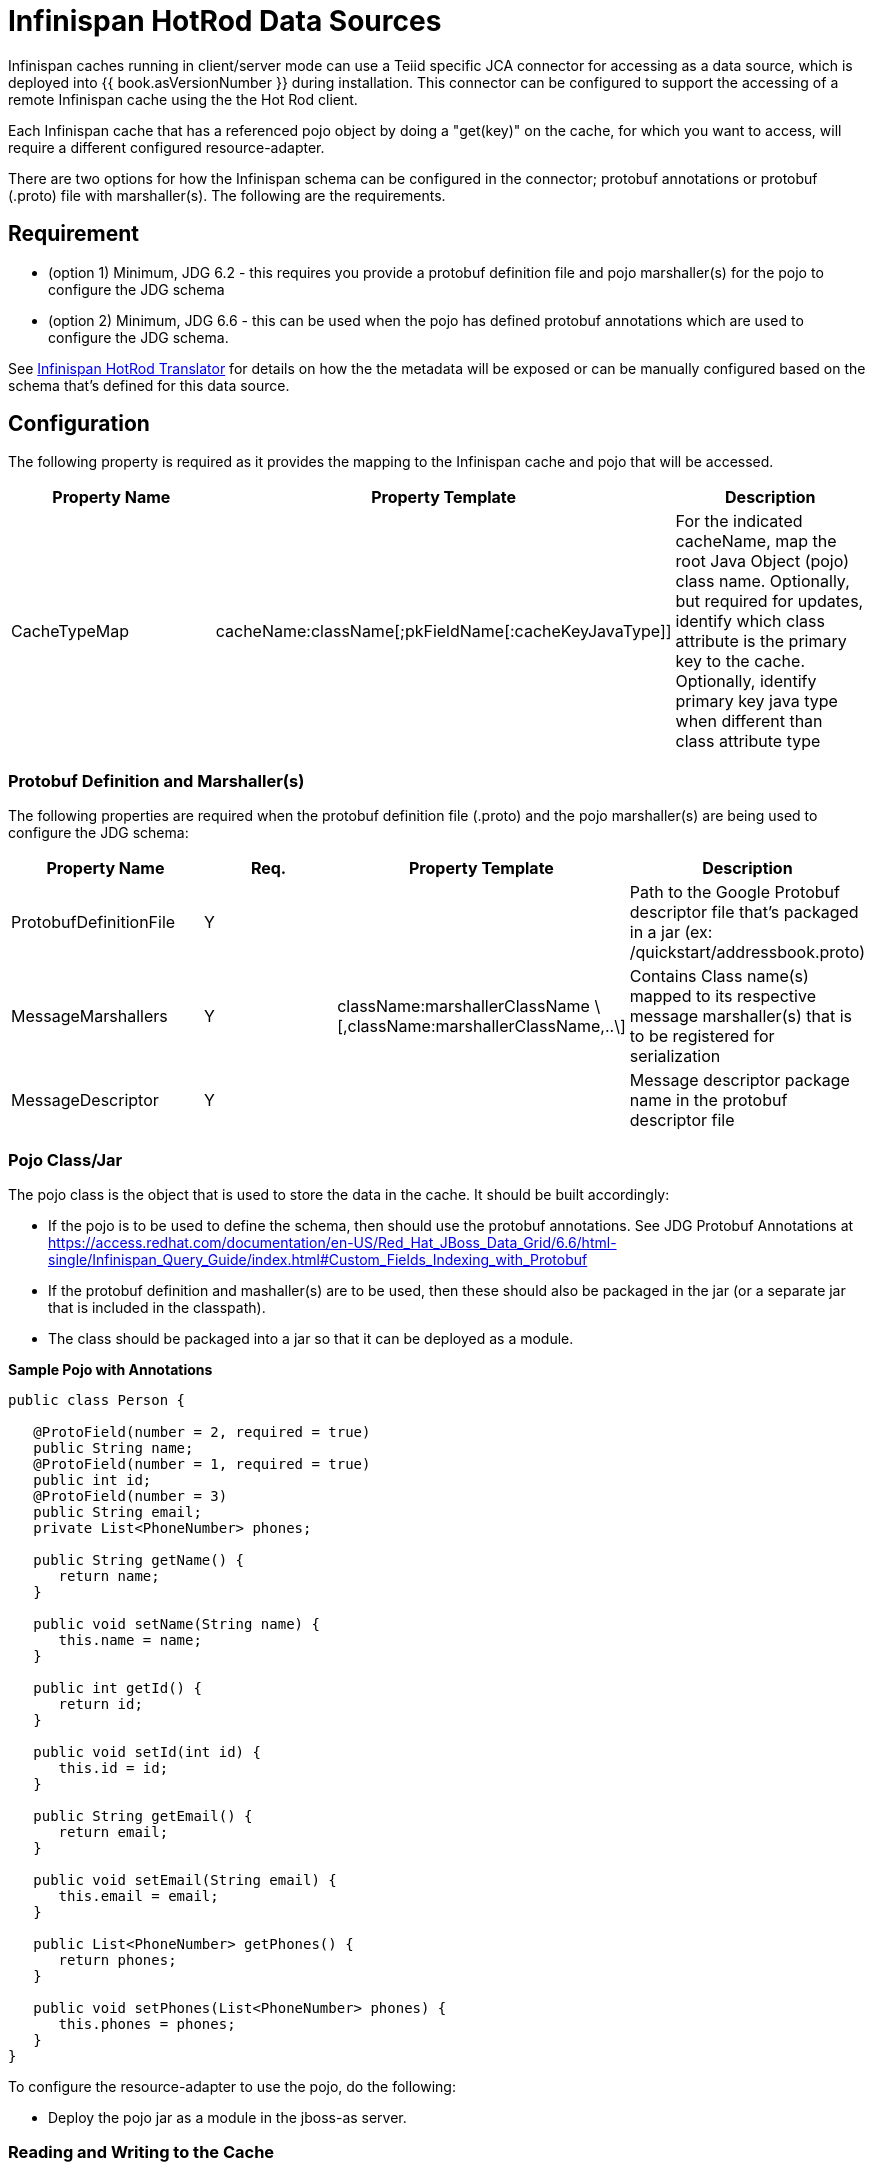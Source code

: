 
= Infinispan HotRod Data Sources

Infinispan caches running in client/server mode can use a Teiid specific JCA connector for accessing as a data source, which is deployed into {{ book.asVersionNumber }} during installation.  This connector can be configured to support the accessing of a remote Infinispan cache using the the Hot Rod client.

Each Infinispan cache that has a referenced pojo object by doing a "get(key)" on the cache, for which you want to access, will require a different configured resource-adapter.

There are two options for how the Infinispan schema can be configured in the connector; protobuf annotations or protobuf (.proto) file with marshaller(s).  The following are the requirements.

== *Requirement*

* (option 1) Minimum, JDG 6.2 - this requires you provide a protobuf definition file and pojo marshaller(s) for the pojo to configure the JDG schema
* (option 2) Minimum, JDG 6.6 - this can be used when the pojo has defined protobuf annotations which are used to configure the JDG schema.

See link:../reference/Infinispan_HotRod_Translator.adoc[Infinispan HotRod Translator] for details on how the the metadata will be exposed or can be manually configured based on the schema that's defined for this data source.


== *Configuration*

The following property is required as it provides the mapping to the Infinispan cache and pojo that will be accessed.

|===
|Property Name |Property Template|Description

| CacheTypeMap |cacheName:className[;pkFieldName[:cacheKeyJavaType]]  | For the indicated cacheName, map the root Java Object (pojo) class name.  Optionally, but required for updates, identify which class attribute is the primary key to the cache.  Optionally, identify primary key java type when different than class attribute type 
|===

=== *Protobuf Definition and Marshaller(s)*

The following properties are required when the protobuf definition file (.proto) and the pojo marshaller(s) are being used to configure the JDG schema: 

|===
|Property Name |Req. |Property Template|Description

| ProtobufDefinitionFile | Y | | Path to the Google Protobuf descriptor file that's packaged in a jar (ex: /quickstart/addressbook.proto) 
| MessageMarshallers | Y | className:marshallerClassName \[,className:marshallerClassName,..\] | Contains Class name(s) mapped to its respective message marshaller(s) that is to be registered for serialization 
| MessageDescriptor | Y | | Message descriptor package name in the protobuf descriptor file 
|===

=== *Pojo Class/Jar*

The pojo class is the object that is used to store the data in the cache.  It should be built accordingly:

*  If the pojo is to be used to define the schema, then should use the protobuf annotations.  See JDG Protobuf Annotations at https://access.redhat.com/documentation/en-US/Red_Hat_JBoss_Data_Grid/6.6/html-single/Infinispan_Query_Guide/index.html#Custom_Fields_Indexing_with_Protobuf
*  If the protobuf definition and mashaller(s) are to be used, then these should also be packaged in the jar (or a separate jar that is included in the classpath). 
*  The class should be packaged into a jar so that it can be deployed as a module.

[source,java]
.*Sample Pojo with Annotations*
----
public class Person {

   @ProtoField(number = 2, required = true)
   public String name;
   @ProtoField(number = 1, required = true)
   public int id;
   @ProtoField(number = 3)
   public String email;
   private List<PhoneNumber> phones;

   public String getName() {
      return name;
   }

   public void setName(String name) {
      this.name = name;
   }

   public int getId() {
      return id;
   }

   public void setId(int id) {
      this.id = id;
   }

   public String getEmail() {
      return email;
   }

   public void setEmail(String email) {
      this.email = email;
   }

   public List<PhoneNumber> getPhones() {
      return phones;
   }

   public void setPhones(List<PhoneNumber> phones) {
      this.phones = phones;
   }
}
----


To configure the resource-adapter to use the pojo, do the following:

*  Deploy the pojo jar as a module in the jboss-as server.


=== *Reading and Writing to the Cache*


One of the following properties is required for defining how the RemoteCacheManager will be created/accessed:

|===
|Property Name |Req. |Property Template|Description

| CacheJndiName | N | | JNDI name to find the CacheContainer 
| RemoteServerList | N | host:port\[;host:port….\] | Specify the host and ports that will be clustered together to access the caches 
| HotRodClientPropertiesFile | N | | The HotRod properties file for configuring a connection to a remote cache 
|===


The following property should be defined when using protobuf definition file and marshallers: 

|===
|Property Name |Req. |Property Template|Description

| module | N | | Specify the {{ book.asName }} module that contains the cache classes that need to be loaded 

|===


=== *Using Remote Cache for External Materialization*

The following are the additional properties that need to be configured if using the Remote Cache for external materialization:

|===
|Property Name |Req. |Description

| StagingCacheName | Y | Cache name for the staging cache used in materialization 
| AliasCacheName   | Y | Cache name for the alias cache used in tracking aliasing of the caches used in materialization.  This cache can be shared with other configured materializations.
|===



*Examples* 

There are many ways to create the data source, using CLI, link:AdminShell.adoc[AdminShell], admin-console etc. The first example is an xml snippet of a resource-adapter that is used to connect to the JDG remote-query quick start:me

[source,xml]
.*Sample Resource Adapter defining Protobuf Definition and Marshaller*
----
               <resource-adapter id="infinispanRemQS">
                    <module slot="main" id="org.jboss.teiid.resource-adapter.infinispan.hotrod"/>
                    <connection-definitions>
                        <connection-definition class-name="org.teiid.resource.adapter.infinispan.hotrod.InfinispanManagedConnectionFactory" jndi-name="java:/infinispanRemote" enabled="true" use-java-context="true" pool-name="infinispanDS">
                            <config-property name="CacheTypeMap">
                                addressbook:org.jboss.as.quickstarts.datagrid.hotrod.query.domain.Person;id
                            </config-property>
                            <config-property name="ProtobufDefinitionFile">
                                 /quickstart/addressbook.proto
                            </config-property>
                            <config-property name="MessageDescriptor">
                                quickstart.Person
                            </config-property>
                            <config-property name="Module">
                                com.client.quickstart.pojos
                            </config-property>
                            <config-property name="MessageMarshallers">                              org.jboss.as.quickstarts.datagrid.hotrod.query.domain.Person:org.jboss.as.quickstarts.datagrid.hotrod.query.marshallers.PersonMarshaller,org.jboss.as.quickstarts.datagrid.hotrod.query.domain.PhoneNumber:org.jboss.as.quickstarts.datagrid.hotrod.query.marshallers.PhoneNumberMarshaller,org.jboss.as.quickstarts.datagrid.hotrod.query.domain.PhoneType:org.jboss.as.quickstarts.datagrid.hotrod.query.marshallers.PhoneTypeMarshaller
                            </config-property>
                            <config-property name="RemoteServerList">
                                127.0.0.1:11322
                            </config-property>
                        </connection-definition>
                    </connection-definitions>
                </resource-adapter>
----

[source,xml]
.*Sample Resource Adapter using Pojo with annotations*
----
               <resource-adapter id="infinispanRemQSDSL">
                    <module slot="main" id="org.jboss.teiid.resource-adapter.infinispan.dsl"/>
                    <connection-definitions>
                        <connection-definition class-name="org.teiid.resource.adapter.infinispan.dsl.InfinispanManagedConnectionFactory" jndi-name="java:/infinispanRemoteDSL" enabled="true" use-java-context="true" pool-name="infinispanRemoteDSL">
                            <config-property name="RemoteServerList">
                                127.0.0.1:11322
                            </config-property>
                            <config-property name="CacheTypeMap">
                                addressbook_indexed:org.jboss.as.quickstarts.datagrid.hotrod.query.domain.Person;id
                            </config-property>
                        </connection-definition>
                    </connection-definitions>
                </resource-adapter>
----


[source,xml]
.*Sample Resource Adapter for external materialization*
----
                <resource-adapter id="infinispanRemQSDSL">
                    <module slot="main" id="org.jboss.teiid.resource-adapter.infinispan.hotrod"/>
                    <connection-definitions>
                        <connection-definition class-name="org.teiid.resource.adapter.infinispan.hotrod.InfinispanManagedConnectionFactory" jndi-name="java:/infinispanRemoteDSL" enabled="true" use-java-context="true" pool-name="infinispanRemoteDSL">
                            <config-property name="CacheTypeMap">
                                addressbook_indexed:org.jboss.as.quickstarts.datagrid.hotrod.query.domain.Person;id
                            </config-property>
                            <config-property name="StagingCacheName">
                                addressbook_indexed_mat
                            </config-property>
                            <config-property name="AliasCacheName">
                                aliasCache
                            </config-property>
                            <config-property name="Module">
                                com.client.quickstart.addressbook.pojos
                            </config-property>
                            <config-property name="RemoteServerList">
                                127.0.0.1:11322
                            </config-property>
                        </connection-definition>
                    </connection-definitions>
                </resource-adapter>
----

